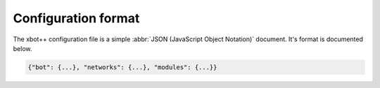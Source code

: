 .. _conf_format:

Configuration format
====================

The xbot++ configuration file is a simple :abbr:`JSON (JavaScript Object Notation)`
document. It's format is documented below.

.. code-block:: json

   {"bot": {...}, "networks": {...}, "modules": {...}}


